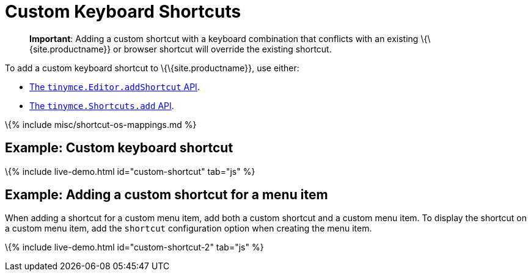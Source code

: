 = Custom Keyboard Shortcuts

:title_nav: Keyboard Shortcuts :description: How-to add custom keyboard shortcuts to TinyMCE 6. :keywords: shortcuts shortcut custom keyboard

____
*Important*: Adding a custom shortcut with a keyboard combination that conflicts with an existing \{\{site.productname}} or browser shortcut will override the existing shortcut.
____

To add a custom keyboard shortcut to \{\{site.productname}}, use either:

* link:{{site.baseurl}}/apis/tinymce/tinymce.editor/#addshortcut[The `+tinymce.Editor.addShortcut+` API].
* link:{{site.baseurl}}/apis/tinymce/tinymce.shortcuts/[The `+tinymce.Shortcuts.add+` API].

\{% include misc/shortcut-os-mappings.md %}

== Example: Custom keyboard shortcut

\{% include live-demo.html id="custom-shortcut" tab="js" %}

== Example: Adding a custom shortcut for a menu item

When adding a shortcut for a custom menu item, add both a custom shortcut and a custom menu item. To display the shortcut on a custom menu item, add the `+shortcut+` configuration option when creating the menu item.

\{% include live-demo.html id="custom-shortcut-2" tab="js" %}
